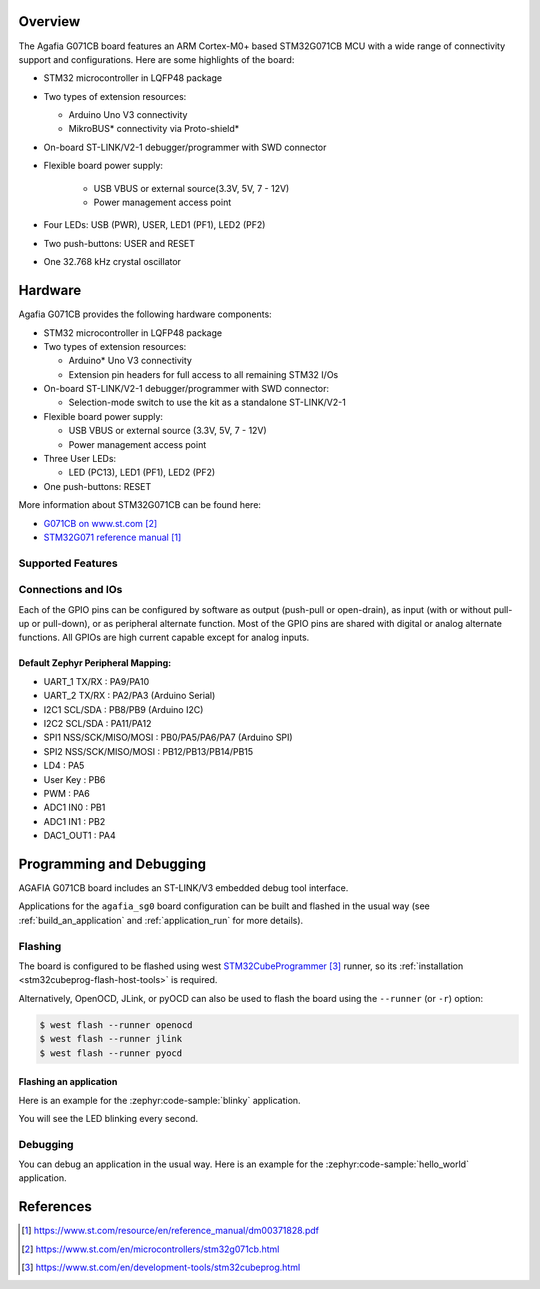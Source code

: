 .. zephyr:board:: agafia_sg0 
   :soc: stm32g0
   :arch: arm
   :soc-variant: stm32g071cb

Overview
********
The Agafia G071CB board features an ARM Cortex-M0+ based STM32G071CB MCU
with a wide range of connectivity support and configurations. Here are
some highlights of the board:

- STM32 microcontroller in LQFP48 package
- Two types of extension resources:

  - Arduino Uno V3 connectivity 
  - MikroBUS* connectivity via Proto-shield*

- On-board ST-LINK/V2-1 debugger/programmer with SWD connector
- Flexible board power supply:

   - USB VBUS or external source(3.3V, 5V, 7 - 12V)
   - Power management access point

- Four LEDs:  USB (PWR), USER, LED1 (PF1), LED2 (PF2)
- Two push-buttons: USER and RESET
- One 32.768 kHz crystal oscillator

Hardware
********
Agafia G071CB provides the following hardware components:

- STM32 microcontroller in LQFP48 package
- Two types of extension resources:

  - Arduino* Uno V3 connectivity
  - Extension pin headers for full access to all remaining STM32 I/Os

- On-board ST-LINK/V2-1 debugger/programmer with SWD connector:

  - Selection-mode switch to use the kit as a standalone ST-LINK/V2-1

- Flexible board power supply:

  - USB VBUS or external source (3.3V, 5V, 7 - 12V)
  - Power management access point

- Three User LEDs:

  - LED (PC13), LED1 (PF1), LED2 (PF2)

- One push-buttons: RESET 
 

More information about STM32G071CB can be found here:

- `G071CB on www.st.com`_
- `STM32G071 reference manual`_


Supported Features
==================

.. zephyr:board-supported-hw::

Connections and IOs
===================

Each of the GPIO pins can be configured by software as output (push-pull or open-drain), as
input (with or without pull-up or pull-down), or as peripheral alternate function. Most of the
GPIO pins are shared with digital or analog alternate functions. All GPIOs are high current
capable except for analog inputs.

Default Zephyr Peripheral Mapping:
----------------------------------

- UART_1 TX/RX : PA9/PA10 
- UART_2 TX/RX : PA2/PA3 (Arduino Serial)
- I2C1 SCL/SDA : PB8/PB9 (Arduino I2C)
- I2C2 SCL/SDA : PA11/PA12
- SPI1 NSS/SCK/MISO/MOSI : PB0/PA5/PA6/PA7 (Arduino SPI)
- SPI2 NSS/SCK/MISO/MOSI : PB12/PB13/PB14/PB15
- LD4       : PA5
- User Key  : PB6
- PWM       : PA6
- ADC1 IN0  : PB1
- ADC1 IN1  : PB2
- DAC1_OUT1 : PA4
 

Programming and Debugging
*************************

AGAFIA G071CB board includes an ST-LINK/V3 embedded debug tool interface.

Applications for the ``agafia_sg0`` board configuration can be built and
flashed in the usual way (see :ref:`build_an_application` and
:ref:`application_run` for more details).

Flashing
========

The board is configured to be flashed using west `STM32CubeProgrammer`_ runner,
so its :ref:`installation <stm32cubeprog-flash-host-tools>` is required.

Alternatively, OpenOCD, JLink, or pyOCD can also be used to flash the board using
the ``--runner`` (or ``-r``) option:

.. code-block:: console

   $ west flash --runner openocd
   $ west flash --runner jlink
   $ west flash --runner pyocd

Flashing an application
----------------------------------------

Here is an example for the :zephyr:code-sample:`blinky` application.

.. zephyr-app-commands::
   :zephyr-app: samples/basic/blinky
   :board: agafia_sg0
   :goals: build flash

You will see the LED blinking every second.

Debugging
=========

You can debug an application in the usual way.  Here is an example for the
:zephyr:code-sample:`hello_world` application.

.. zephyr-app-commands::
   :zephyr-app: samples/hello_world
   :board: agafia_sg0
   :maybe-skip-config:
   :goals: debug

References
**********

.. target-notes::

.. _Agafia SG0 website:
   https://www.agafia.ca

.. _STM32G071 reference manual:
   https://www.st.com/resource/en/reference_manual/dm00371828.pdf
 
.. _G071CB on www.st.com:
   https://www.st.com/en/microcontrollers/stm32g071cb.html

.. _STM32CubeProgrammer:
   https://www.st.com/en/development-tools/stm32cubeprog.html

